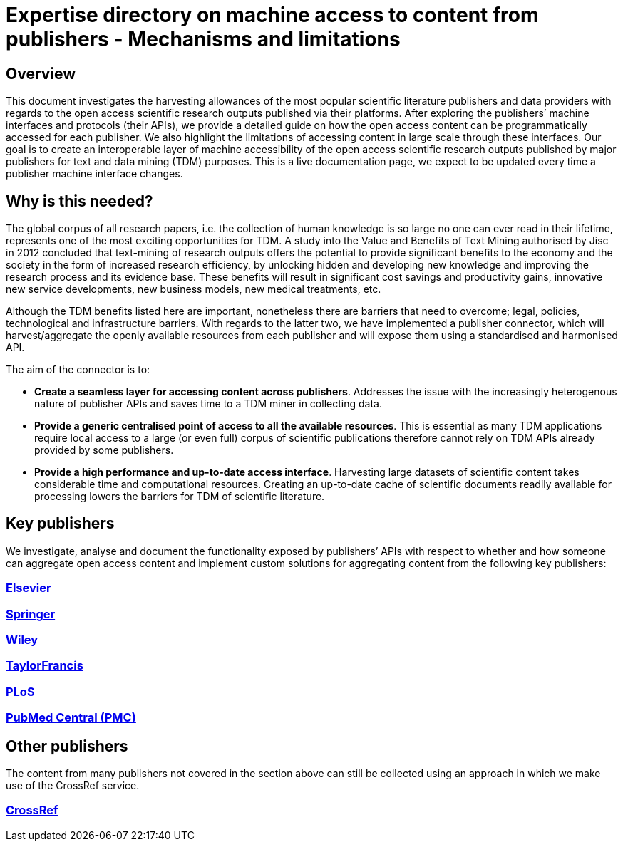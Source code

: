 = Expertise directory on machine access to content from publishers - Mechanisms and limitations

== Overview 

This document investigates the harvesting allowances of the most popular scientific literature publishers and data providers with regards to the open access scientific research outputs published via their platforms. After exploring the publishers’ machine interfaces and protocols (their APIs), we provide a detailed guide on how the open access content can be programmatically accessed for each publisher. We also highlight the limitations of accessing content in large scale through these interfaces. 
Our goal is to create an interoperable layer of machine accessibility of the open access scientific research outputs published by major publishers for text and data mining (TDM) purposes. 
This is a live documentation page, we expect to be updated every time a publisher machine interface changes.

== Why is this needed?

The global corpus of all research papers, i.e. the collection of human knowledge is so large no one can ever read in their lifetime, represents one of the most exciting opportunities for TDM. A study into the Value and Benefits of Text Mining authorised by Jisc in 2012 concluded that text-mining of research outputs offers the potential to provide significant benefits to the economy and the society in the form of increased research efficiency, by unlocking hidden and developing new knowledge and improving the research process and its evidence base. These benefits will result in significant cost savings and productivity gains, innovative new service developments, new business models, new medical treatments, etc. 

Although the TDM benefits listed here are important, nonetheless there are barriers that need to overcome; legal, policies, technological and infrastructure barriers. With regards to the latter two, we have implemented a publisher connector, which will harvest/aggregate the openly available resources from each publisher and will expose them using a standardised and harmonised API.  

The aim of the connector is to:

* **Create a seamless layer for accessing content across publishers**. Addresses the issue with the increasingly heterogenous nature of publisher APIs and saves time to a TDM miner in collecting data.
* **Provide a generic centralised point of access to all the available resources**. This is essential as many TDM applications require local access to a large (or even full) corpus of scientific publications therefore cannot rely on TDM APIs already provided by some publishers. 
* **Provide a high performance and up-to-date access interface**. Harvesting large datasets of scientific content takes considerable time and computational resources. Creating an up-to-date cache of scientific documents readily available for processing lowers the barriers for TDM of scientific literature.



== Key publishers

We investigate, analyse and document the functionality exposed by publishers’ APIs with respect to whether and how someone can aggregate open access content and implement custom solutions for aggregating content from the following key publishers:


=== https://github.com/openminted/omtd-publisher-connector-harvester/blob/master/interoperability-layer/elsevier.adoc[Elsevier]

=== https://github.com/openminted/omtd-publisher-connector-harvester/blob/master/interoperability-layer/springer.adoc[Springer]

=== https://github.com/openminted/omtd-publisher-connector-harvester/blob/master/interoperability-layer/Wiley.adoc[Wiley]

=== https://github.com/openminted/omtd-publisher-connector-harvester/blob/master/interoperability-layer/taylorNFrancis.adoc[TaylorFrancis]

=== https://github.com/openminted/omtd-publisher-connector-harvester/blob/master/interoperability-layer/plos.adoc[PLoS]

=== https://github.com/openminted/omtd-publisher-connector-harvester/blob/master/interoperability-layer/pmc.adoc[PubMed Central (PMC)]

== Other publishers

The content from many publishers not covered in the section above can still be collected using an approach in which we make use of the CrossRef service.

=== https://github.com/openminted/omtd-publisher-connector-harvester/blob/master/interoperability-layer/crossref.adoc[CrossRef]

